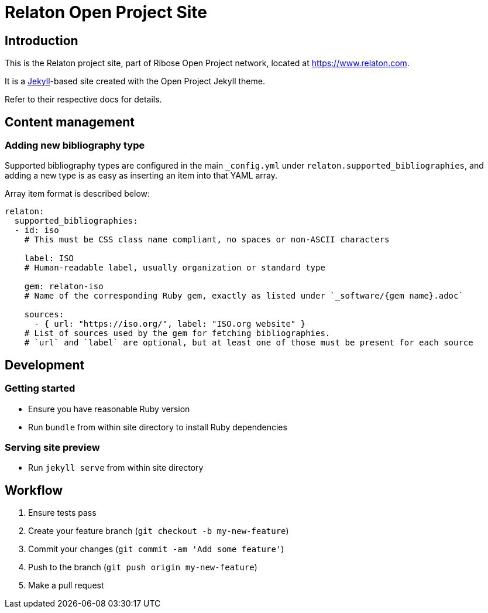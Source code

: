 = Relaton Open Project Site


== Introduction

This is the Relaton project site,
part of Ribose Open Project network,
located at https://www.relaton.com.

It is a https://jekyllrb.com[Jekyll]-based site
created with the Open Project Jekyll theme.

Refer to their respective docs for details.


== Content management

=== Adding new bibliography type

Supported bibliography types are configured in the main `_config.yml`
under `relaton.supported_bibliographies`,
and adding a new type is as easy as inserting an item into that YAML array.

Array item format is described below:

```
relaton:
  supported_bibliographies:
  - id: iso
    # This must be CSS class name compliant, no spaces or non-ASCII characters

    label: ISO
    # Human-readable label, usually organization or standard type

    gem: relaton-iso
    # Name of the corresponding Ruby gem, exactly as listed under `_software/{gem name}.adoc`

    sources:
      - { url: "https://iso.org/", label: "ISO.org website" }
    # List of sources used by the gem for fetching bibliographies.
    # `url` and `label` are optional, but at least one of those must be present for each source
```


== Development

=== Getting started

* Ensure you have reasonable Ruby version
* Run `bundle` from within site directory to install Ruby dependencies

=== Serving site preview

* Run `jekyll serve` from within site directory


== Workflow

. Ensure tests pass
. Create your feature branch (`git checkout -b my-new-feature`)
. Commit your changes (`git commit -am 'Add some feature'`)
. Push to the branch (`git push origin my-new-feature`)
. Make a pull request
